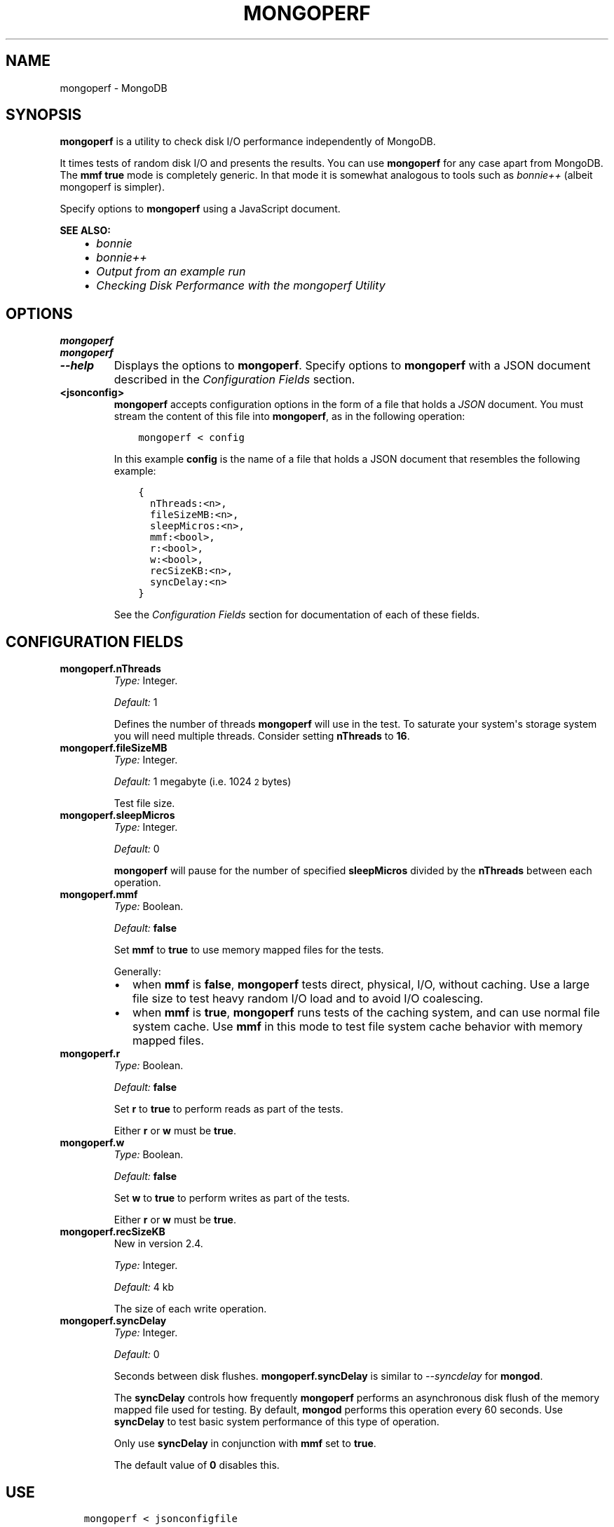 .\" Man page generated from reStructuredText.
.
.TH "MONGOPERF" "1" "October 03, 2013" "2.4" "mongodb-manual"
.SH NAME
mongoperf \- MongoDB
.
.nr rst2man-indent-level 0
.
.de1 rstReportMargin
\\$1 \\n[an-margin]
level \\n[rst2man-indent-level]
level margin: \\n[rst2man-indent\\n[rst2man-indent-level]]
-
\\n[rst2man-indent0]
\\n[rst2man-indent1]
\\n[rst2man-indent2]
..
.de1 INDENT
.\" .rstReportMargin pre:
. RS \\$1
. nr rst2man-indent\\n[rst2man-indent-level] \\n[an-margin]
. nr rst2man-indent-level +1
.\" .rstReportMargin post:
..
.de UNINDENT
. RE
.\" indent \\n[an-margin]
.\" old: \\n[rst2man-indent\\n[rst2man-indent-level]]
.nr rst2man-indent-level -1
.\" new: \\n[rst2man-indent\\n[rst2man-indent-level]]
.in \\n[rst2man-indent\\n[rst2man-indent-level]]u
..
.SH SYNOPSIS
.sp
\fBmongoperf\fP is a utility to check disk I/O performance
independently of MongoDB.
.sp
It times tests of random disk I/O and presents the results. You can
use \fBmongoperf\fP for any case apart from MongoDB. The
\fBmmf\fP \fBtrue\fP mode is completely generic. In
that mode it is somewhat analogous to tools such as \fI\%bonnie++\fP (albeit mongoperf is
simpler).
.sp
Specify options to \fBmongoperf\fP using a JavaScript document.
.sp
\fBSEE ALSO:\fP
.INDENT 0.0
.INDENT 3.5
.INDENT 0.0
.IP \(bu 2
\fI\%bonnie\fP
.IP \(bu 2
\fI\%bonnie++\fP
.IP \(bu 2
\fI\%Output from an example run\fP
.IP \(bu 2
\fI\%Checking Disk Performance with the mongoperf Utility\fP
.UNINDENT
.UNINDENT
.UNINDENT
.SH OPTIONS
.INDENT 0.0
.TP
.B mongoperf
.UNINDENT
.INDENT 0.0
.TP
.B mongoperf
.UNINDENT
.INDENT 0.0
.TP
.B \-\-help
Displays the options to \fBmongoperf\fP\&.  Specify options to
\fBmongoperf\fP with a JSON document described in the
\fI\%Configuration Fields\fP section.
.UNINDENT
.INDENT 0.0
.TP
.B <jsonconfig>
\fBmongoperf\fP accepts configuration options in the form of a
file that holds a \fIJSON\fP document. You must stream the
content of this file into \fBmongoperf\fP, as in the following
operation:
.INDENT 7.0
.INDENT 3.5
.sp
.nf
.ft C
mongoperf < config
.ft P
.fi
.UNINDENT
.UNINDENT
.sp
In this example \fBconfig\fP is the name of a file that holds a JSON
document that resembles the following example:
.INDENT 7.0
.INDENT 3.5
.sp
.nf
.ft C
{
  nThreads:<n>,
  fileSizeMB:<n>,
  sleepMicros:<n>,
  mmf:<bool>,
  r:<bool>,
  w:<bool>,
  recSizeKB:<n>,
  syncDelay:<n>
}
.ft P
.fi
.UNINDENT
.UNINDENT
.sp
See the \fI\%Configuration Fields\fP section for documentation of each
of these fields.
.UNINDENT
.SH CONFIGURATION FIELDS
.INDENT 0.0
.TP
.B mongoperf.nThreads
\fIType:\fP Integer.
.sp
\fIDefault:\fP 1
.sp
Defines the number of threads \fBmongoperf\fP will use in the
test. To saturate your system\(aqs storage system you will need
multiple threads. Consider setting \fBnThreads\fP to \fB16\fP\&.
.UNINDENT
.INDENT 0.0
.TP
.B mongoperf.fileSizeMB
\fIType:\fP Integer.
.sp
\fIDefault:\fP 1 megabyte (i.e. 1024\s-2\u2\d\s0 bytes)
.sp
Test file size.
.UNINDENT
.INDENT 0.0
.TP
.B mongoperf.sleepMicros
\fIType:\fP Integer.
.sp
\fIDefault:\fP 0
.sp
\fBmongoperf\fP will pause for the number of specified
\fBsleepMicros\fP divided by the
\fBnThreads\fP between each operation.
.UNINDENT
.INDENT 0.0
.TP
.B mongoperf.mmf
\fIType:\fP Boolean.
.sp
\fIDefault:\fP \fBfalse\fP
.sp
Set \fBmmf\fP to \fBtrue\fP to use memory mapped
files for the tests.
.sp
Generally:
.INDENT 7.0
.IP \(bu 2
when \fBmmf\fP is \fBfalse\fP, \fBmongoperf\fP
tests direct, physical, I/O, without caching. Use a large file
size to test heavy random I/O load and to avoid I/O coalescing.
.IP \(bu 2
when \fBmmf\fP is \fBtrue\fP, \fBmongoperf\fP
runs tests of the caching system, and can use normal file system
cache. Use \fBmmf\fP in this mode to test file system cache
behavior with memory mapped files.
.UNINDENT
.UNINDENT
.INDENT 0.0
.TP
.B mongoperf.r
\fIType:\fP Boolean.
.sp
\fIDefault:\fP \fBfalse\fP
.sp
Set \fBr\fP to \fBtrue\fP to perform reads as part of
the tests.
.sp
Either \fBr\fP or \fBw\fP must be \fBtrue\fP\&.
.UNINDENT
.INDENT 0.0
.TP
.B mongoperf.w
\fIType:\fP Boolean.
.sp
\fIDefault:\fP \fBfalse\fP
.sp
Set \fBw\fP to \fBtrue\fP to perform writes as part of
the tests.
.sp
Either \fBr\fP or \fBw\fP must be \fBtrue\fP\&.
.UNINDENT
.INDENT 0.0
.TP
.B mongoperf.recSizeKB
New in version 2.4.

.sp
\fIType:\fP Integer.
.sp
\fIDefault:\fP 4 kb
.sp
The size of each write operation.
.UNINDENT
.INDENT 0.0
.TP
.B mongoperf.syncDelay
\fIType:\fP Integer.
.sp
\fIDefault:\fP 0
.sp
Seconds between disk flushes. \fBmongoperf.syncDelay\fP is
similar to \fI\-\-syncdelay\fP for \fBmongod\fP\&.
.sp
The \fBsyncDelay\fP controls how frequently
\fBmongoperf\fP performs an asynchronous disk flush of the memory
mapped file used for testing. By default, \fBmongod\fP
performs this operation every 60 seconds. Use
\fBsyncDelay\fP to test basic system performance of
this type of operation.
.sp
Only use \fBsyncDelay\fP in conjunction with
\fBmmf\fP set to \fBtrue\fP\&.
.sp
The default value of \fB0\fP disables this.
.UNINDENT
.SH USE
.INDENT 0.0
.INDENT 3.5
.sp
.nf
.ft C
mongoperf < jsonconfigfile
.ft P
.fi
.UNINDENT
.UNINDENT
.sp
Replace \fBjsonconfigfile\fP with the path to the \fBmongoperf\fP
configuration. You may also invoke \fBmongoperf\fP in the
following form:
.INDENT 0.0
.INDENT 3.5
.sp
.nf
.ft C
echo "{nThreads:16,fileSizeMB:1000,r:true}" | ./mongoperf
.ft P
.fi
.UNINDENT
.UNINDENT
.sp
In this operation:
.INDENT 0.0
.IP \(bu 2
\fBmongoperf\fP tests direct physical random read io\(aqs, using
16 concurrent reader threads.
.IP \(bu 2
\fBmongoperf\fP  uses a 1 gigabyte test file.
.UNINDENT
.sp
Consider using \fBiostat\fP, as invoked in the following example to
monitor I/O performance during the test.
.INDENT 0.0
.INDENT 3.5
.sp
.nf
.ft C
iostat \-xm 2
.ft P
.fi
.UNINDENT
.UNINDENT
.SH AUTHOR
MongoDB Documentation Project
.SH COPYRIGHT
2011-2013, MongoDB, Inc.
.\" Generated by docutils manpage writer.
.
